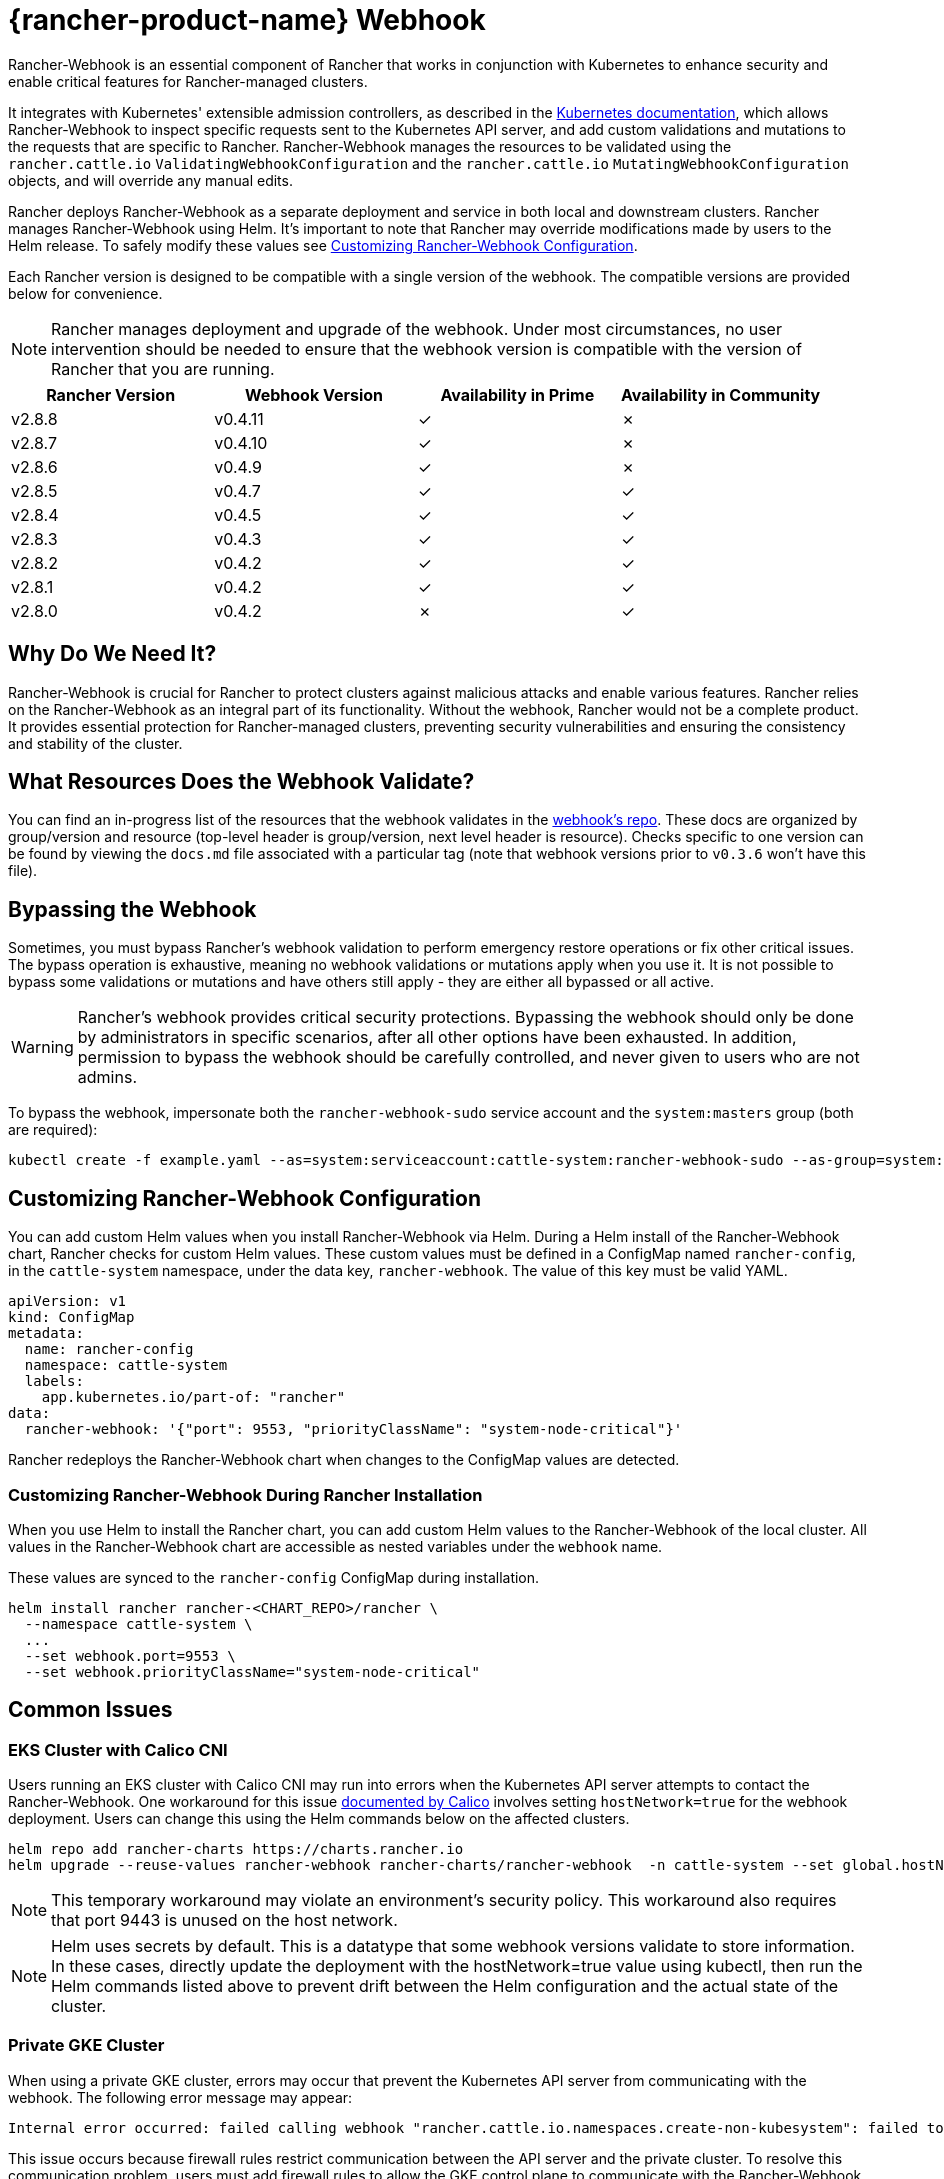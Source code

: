 = {rancher-product-name} Webhook
:experimental:

Rancher-Webhook is an essential component of Rancher that works in conjunction with Kubernetes to enhance security and enable critical features for Rancher-managed clusters.

It integrates with Kubernetes' extensible admission controllers, as described in the https://kubernetes.io/docs/reference/access-authn-authz/extensible-admission-controllers/[Kubernetes documentation], which allows Rancher-Webhook to inspect specific requests sent to the Kubernetes API server, and add custom validations and mutations to the requests that are specific to Rancher. Rancher-Webhook manages the resources to be validated using the `rancher.cattle.io` `ValidatingWebhookConfiguration` and the `rancher.cattle.io` `MutatingWebhookConfiguration` objects, and will override any manual edits.

Rancher deploys Rancher-Webhook as a separate deployment and service in both local and downstream clusters. Rancher manages Rancher-Webhook using Helm. It's important to note that Rancher may override modifications made by users to the Helm release. To safely modify these values see <<_customizing_rancher_webhook_configuration,Customizing Rancher-Webhook Configuration>>.

Each Rancher version is designed to be compatible with a single version of the webhook. The compatible versions are provided below for convenience.

NOTE: Rancher manages deployment and upgrade of the webhook. Under most circumstances, no user intervention should be needed to ensure that the webhook version is compatible with the version of Rancher that you are running.

// releaseTask

|===
| Rancher Version | Webhook Version | Availability in Prime | Availability in Community

| v2.8.8
| v0.4.11
| &check;
| &cross;

| v2.8.7
| v0.4.10
| &check;
| &cross;

| v2.8.6
| v0.4.9
| &check;
| &cross;

| v2.8.5
| v0.4.7
| &check;
| &check;

| v2.8.4
| v0.4.5
| &check;
| &check;

| v2.8.3
| v0.4.3
| &check;
| &check;

| v2.8.2
| v0.4.2
| &check;
| &check;

| v2.8.1
| v0.4.2
| &check;
| &check;

| v2.8.0
| v0.4.2
| &cross;
| &check;
|===

== Why Do We Need It?

Rancher-Webhook is crucial for Rancher to protect clusters against malicious attacks and enable various features.
Rancher relies on the Rancher-Webhook as an integral part of its functionality. Without the webhook, Rancher would not be a complete product.
It provides essential protection for Rancher-managed clusters, preventing security vulnerabilities and ensuring the consistency and stability of the cluster.

== What Resources Does the Webhook Validate?

You can find an in-progress list of the resources that the webhook validates in the https://github.com/rancher/webhook/blob/release/v0.4/docs.md[webhook's repo]. These docs are organized by group/version and resource (top-level header is group/version, next level header is resource). Checks specific to one version can be found by viewing the `docs.md` file associated with a particular tag (note that webhook versions prior to `v0.3.6` won't have this file).

== Bypassing the Webhook

Sometimes, you must bypass Rancher's webhook validation to perform emergency restore operations or fix other critical issues. The bypass operation is exhaustive, meaning no webhook validations or mutations apply when you use it. It is not possible to bypass some validations or mutations and have others still apply - they are either all bypassed or all active.

[WARNING]
====

Rancher's webhook provides critical security protections. Bypassing the webhook should only be done by administrators in specific scenarios, after all other options have been exhausted. In addition, permission to bypass the webhook should be carefully controlled, and never given to users who are not admins.
====


To bypass the webhook, impersonate both the `rancher-webhook-sudo` service account and the `system:masters` group (both are required):

[,bash]
----
kubectl create -f example.yaml --as=system:serviceaccount:cattle-system:rancher-webhook-sudo --as-group=system:masters
----

== Customizing Rancher-Webhook Configuration

You can add custom Helm values when you install Rancher-Webhook via Helm. During a Helm install of the Rancher-Webhook chart, Rancher checks for custom Helm values. These custom values must be defined in a ConfigMap named `rancher-config`, in the `cattle-system` namespace, under the data key, `rancher-webhook`. The value of this key must be valid YAML.

[,yaml]
----
apiVersion: v1
kind: ConfigMap
metadata:
  name: rancher-config
  namespace: cattle-system
  labels:
    app.kubernetes.io/part-of: "rancher"
data:
  rancher-webhook: '{"port": 9553, "priorityClassName": "system-node-critical"}'
----

Rancher redeploys the Rancher-Webhook chart when changes to the ConfigMap values are detected.

=== Customizing Rancher-Webhook During Rancher Installation

When you use Helm to install the Rancher chart, you can add custom Helm values to the Rancher-Webhook of the local cluster. All values in the Rancher-Webhook chart are accessible as nested variables under the `webhook` name.

These values are synced to the `rancher-config` ConfigMap during installation.

[,bash]
----
helm install rancher rancher-<CHART_REPO>/rancher \
  --namespace cattle-system \
  ...
  --set webhook.port=9553 \
  --set webhook.priorityClassName="system-node-critical"
----

== Common Issues

=== EKS Cluster with Calico CNI

Users running an EKS cluster with Calico CNI may run into errors when the Kubernetes API server attempts to contact the Rancher-Webhook.
One workaround for this issue https://docs.tigera.io/calico/latest/getting-started/kubernetes/managed-public-cloud/eks#install-eks-with-calico-networking[documented by Calico] involves setting `hostNetwork=true` for the webhook deployment. Users can change this using the Helm commands below on the affected clusters.

[,bash]
----
helm repo add rancher-charts https://charts.rancher.io
helm upgrade --reuse-values rancher-webhook rancher-charts/rancher-webhook  -n cattle-system --set global.hostNetwork=true
----

NOTE: This temporary workaround may violate an environment's security policy. This workaround also requires that port 9443 is unused on the host network.

NOTE: Helm uses secrets by default. This is a datatype that some webhook versions validate to store information. In these cases, directly update the deployment with the hostNetwork=true value using kubectl, then run the Helm commands listed above to prevent drift between the Helm configuration and the actual state of the cluster.

=== Private GKE Cluster

When using a private GKE cluster, errors may occur that prevent the Kubernetes API server from communicating with the webhook. The following error message may appear:

----
Internal error occurred: failed calling webhook "rancher.cattle.io.namespaces.create-non-kubesystem": failed to call webhook: Post "https://rancher-webhook.cattle-system.svc:443/v1/webhook/validation/namespaces?timeout=10s": context deadline exceeded
----

This issue occurs because firewall rules restrict communication between the API server and the private cluster. To resolve this communication problem, users must add firewall rules to allow the GKE control plane to communicate with the Rancher-Webhook on port 9443. Please refer to the https://cloud.google.com/kubernetes-engine/docs/how-to/private-clusters#add_firewall_rules[GKE documentation] for detailed information and steps on updating the firewall rules.

=== Application Fails to Deploy Due to rancher-webhook Blocking Access

The webhook provides extra validations on https://github.com/rancher/webhook/blob/release/v0.4/docs.md#psa-label-validation[namespaces]. One of these validations ensures that users can only update PSA relevant labels if they have the proper permissions (`updatepsa` for `projects` in `management.cattle.io`). This can result in specific operators, such as Tigera or Trident, failing when they attempt to deploy namespaces with PSA labels. There are several ways to resolve this issue:

* Configure the application to create a namespace with no PSA labels. If users wish to apply a PSA to these namespaces, they can add them to a project with the desired PSA after configuration. See the xref:security/psa-pss.adoc[docs on PSS and PSA resources] for instructions on how.
 ** This is the preferred option, though not all applications can be configured in this fashion.
* Manually grant the operator permissions to manage PSAs for namespaces.
 ** This option will introduce security risks, since the operator will now be able to set the PSA for the namespaces it has access to. This could allow the operator to deploy a privileged pod, or effect cluster takeover through other means.
* A user account with the proper permissions can pre-create the namespace with the appropriate configuration.
 ** This option depends on the ability of the application to handle existing resources.

== Issues on Specific Versions

NOTE: The following is an incomplete list of high-severity issues affecting specific Rancher/webhook versions. In most cases, these issues can be resolved by upgrading to a more recent Rancher version.

=== Incompatible Webhook Version on Rollback

NOTE: This affects rolling back to Rancher v2.7.5 or earlier.

If you roll back to Rancher v2.7.5 or earlier, you may see webhook versions that are too recent to be compatible with downstream clusters running pre-v2.7.5 version of Rancher. This may cause various incompatibility issues. For example, project members may be unable to create namespaces. In addition, when you roll back to versions before the webhook was installed in downstream clusters, the webhook may remain installed, which can result in similar incompatibility issues.

To help alleviate these issues, you can run the https://github.com/rancherlabs/support-tools/tree/master/adjust-downstream-webhook[adjust-downstream-webhook] shell script after roll back. This script selects and installs the proper webhook version (or removes the webhook entirely) for the corresponding Rancher version.

=== Pinning the Webhook

[NOTE]
====

The following affects Rancher v2.8.3 and v2.8.4.
====


When the `rancher-webhook` deployment is unpinned, it can be automatically updated to a version that is incompatible with the current version of Rancher. This is a known issue for Rancher v2.8.3 and v2.8.4. The solution is to pin the appropriate version. The following table shows which webhook version to pin for each respective version of Rancher:

|===
| Rancher Version | Webhook Version

| v2.8.3
| 103.0.2+up0.4.3

| v2.8.4
| 103.0.4+up0.4.5
|===

For example, if you are running Rancher v2.8.3, you need to pin Rancher-Webhook to version 103.0.2+up0.4.3.

Note that if you view the Local cluster in Rancher, and then bring up menu:Workloads[Deployments], selecting at least *System Namespaces*, you should see a `rancher-webhook` workload in the `cattle-system` namespace. It will probably have an associated version, but this isn't sufficient to determine if the webhook is pinned to a specific version.

To verify if the webhook is pinned, bring up the Rancher kubectl shell, or switch to a terminal session, and run:

[,bash]
----
kubectl get settings rancher-webhook-version
----

If the webhook is pinned, you'll see output with a `VALUE` field that matches the *Webhook Version* from the above table:

[,text]
----
NAME                       VALUE
rancher-webhook-version    103.0.2+up0.4.3
----

If the webhook is unpinned, the `VALUE` column will be blank.

There are two ways to pin the webhook in Helm installations. If you're running Rancher v2.8.3 and using a "values" YAML file (typically called `values.yaml`), add this block to the file:

[,yaml]
----
extraEnv:
  - name: CATTLE_RANCHER_WEBHOOK_VERSION
    value: 103.0.2+up0.4.3
----

Then, run the command:

[,bash]
----
helm upgrade --install rancher rancher-latest/rancher --namespace cattle-system --reuse-values --values PATH/TO/values.yaml
----

You can instead specify the webhook version directly on the command-line:

[,bash]
----
helm upgrade --install rancher rancher-latest/rancher --namespace cattle-system --reuse-values \
    --set extraEnv[0].name=CATTLE_RANCHER_WEBHOOK_VERSION \
    --set extraEnv[0].value=103.0.2+up0.4.3
----

As a result, the webhook field in the UI should have the value specified in the `helm` command, and the above `kubectl get settings` command should have the same value in the `VALUE` column.

If you're running Rancher via a Docker installation, you need to stop and delete the `rancher/rancher` container, and then rerun the `docker run` command, adding the command-line option `--env CATTLE_RANCHER_WEBHOOK_VERSION=<WEBHOOK-VERSION>` somewhere before `rancher/rancher:<VERSION>`.  For example:

[,bash]
----
docker run -d --restart=unless-stopped -p 8080:80 -p 8081:443 --name rancher --privileged \
    --env CATTLE_RANCHER_WEBHOOK_VERSION=103.0.4+up0.4.5 rancher/rancher:v2.8.4
----
